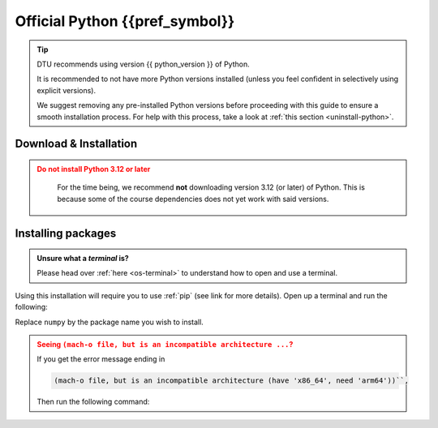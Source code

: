 .. _install-python:

Official Python {{pref_symbol}} 
=====================================

.. tip::

   DTU recommends using version {{ python_version }} of Python.

   It is recommended to not have more Python versions installed (unless you feel confident in
   selectively using explicit versions).

   We suggest removing any pre-installed Python versions before 
   proceeding with this guide to ensure a smooth installation process.
   For help with this process, take a look at :ref:`this section <uninstall-python>`.



Download & Installation
-----------------------

.. admonition:: Do not install Python 3.12 or later
   :class: dropdown warning

    For the time being, we recommend **not** downloading version 3.12 (or later) of Python. This is because some of the course dependencies does not yet work with said versions.

.. tab-set::

   .. tab-item:: {{ windows }}
      :sync: win

      .. tab-set::

         .. tab-item:: App Store {{pref_symbol}}
            :sync: py-1st

            Installing Python through the App Store is by far the easiest!

            Search for `Python` in the store and select a suitable version (for instance `this <https://www.microsoft.com/store/productid/9NRWMJP3717K?ocid=pdpshare>`_).

            Alternatively you can open a terminal (press :kbd:`Win-R`, type ``cmd`` and :kbd:`Enter`) then type ``python`` and
            :kbd:`Enter` which should open up the App store where Python can be selected, remember to select the correct version!

         .. tab-item:: python.org
            :sync: py-2nd

            However, if you find yourself on an adventurous detour and can't access it there, you can still opt for the `official Python release <python-org-rec_>`_.

            Download the **64bit** version.

            **Just remember to check the Add Python to PATH box (at the bottom of the installation GUI)**.

            .. image:: images/python-win-step-1.png
                :width: 600px
                :align: center
                :alt: Add to path checkbox


   .. tab-item:: {{ macos }}
      :sync: mac

      .. tab-set::

         .. tab-item:: Homebrew {{pref_symbol}}
            :sync: py-1st

            Launch a :ref:`terminal <os-terminal>` (press :kbd:`Command-Space`),
            and execute the following code:

            .. code-block:: bash
            
               _TMP_FILE=$(mktemp) && /bin/bash -c "$(curl -fsSL https://raw.githubusercontent.com/Homebrew/install/HEAD/install.sh)" | tee >(grep "brew shellenv" | tee $_TMP_FILE) && eval "$(cat $_TMP_FILE)" && (echo; cat $_TMP_FILE >> $HOME/.profile) && brew install python

            Press :kbd:`Enter`, and after some moments it will ask you to **Press RETURN/ENTER**
            again. Once done, you will have Homebrew *and* Python.

            See `here <https://brew.sh/>`__ for more details on Homebrew.
            

         .. tab-item:: python.org
            :sync: py-2nd

            You can download the official python directly from `here <python-org-rec_>`_.
            After downloading the installer, the installation process should be relatively straightforward.

            Once installed, check it works. If it doesn't *and* you have an M1/M2/MX processor, you might
            need to use Rosetta to enable it:

            `Rosetta 1 or 2 <https://support.apple.com/en-gb/HT211861>`__.
            You can figure this out by pressing the Apple icon (top left)
            and then ``About this Mac``/``Om denne Mac``.

            If there are problems, a more detailed instruction can be found
            `here <https://www.dataquest.io/blog/installing-python-on-mac/>`__.

            If you still have problems, please contact us at :mail:`pythonsupport@dtu.dk`.

   .. tab-item:: {{ linux }}
      :sync: linux

      Almost all Linux distributions ships a Python at its core. If not, use your
      distributions package manager to install Python

      Something like:

      .. code-block:: bash

         # the exact package manager, or package name is distro dependent
         sudo apt install python3


.. _install-python-packages:

Installing packages
--------------------

.. admonition:: Unsure what a *terminal* is?
   :class: dropdown info

   Please head over :ref:`here <os-terminal>` to understand how to open and use a terminal.

Using this installation will require you to use :ref:`pip` (see link for more details).
Open up a terminal and run the following: 

.. tab-set::

   .. tab-item:: {{ win_powershell }}
      :sync: powershell

      .. code-block:: powershell

         python -m pip install numpy

   .. tab-item:: {{ mac_bash }}
      :sync: mac

      .. code-block:: bash

         python3 -m pip install numpy

   .. tab-item:: {{ linux_bash }}
      :sync: bash

      .. code-block:: bash

         python3 -m pip install numpy


Replace ``numpy`` by the package name you wish to install.

.. admonition:: Seeing ``(mach-o file, but is an incompatible architecture ...``?
   :class: dropdown warning

   If you get the error message ending in

   .. code-block:: shell
   
      (mach-o file, but is an incompatible architecture (have 'x86_64', need 'arm64'))``,

   Then run the following command:

   .. tab-set::

      .. tab-item:: {{ win_powershell }}
         :sync: powershell

         .. code-block:: powershell

            pip install --upgrade --force-reinstall numpy

      .. tab-item:: {{ mac_bash }}
         :sync: mac

         .. code-block:: bash

            pip3 install --upgrade --force-reinstall numpy

      .. tab-item:: {{ linux_bash }}
         :sync: bash

         .. code-block:: bash

            pip3 install --upgrade --force-reinstall numpy
